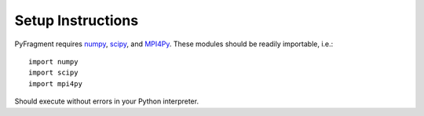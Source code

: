 Setup Instructions
==================

PyFragment requires `numpy <http://www.numpy.org>`_, `scipy
<http://www.scipy.org>`_, and `MPI4Py <http://www.mpi4py.scipy.org>`_. These
modules should be readily importable, i.e.::
    
    import numpy
    import scipy
    import mpi4py

Should execute without errors in your Python interpreter.

